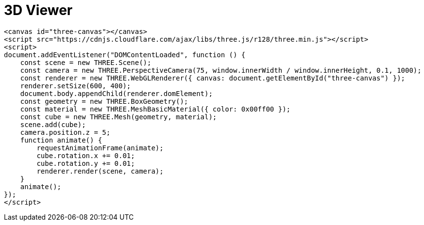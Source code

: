 = 3D Viewer

[source,html]
----
<canvas id="three-canvas"></canvas>
<script src="https://cdnjs.cloudflare.com/ajax/libs/three.js/r128/three.min.js"></script>
<script>
document.addEventListener("DOMContentLoaded", function () {
    const scene = new THREE.Scene();
    const camera = new THREE.PerspectiveCamera(75, window.innerWidth / window.innerHeight, 0.1, 1000);
    const renderer = new THREE.WebGLRenderer({ canvas: document.getElementById("three-canvas") });
    renderer.setSize(600, 400);
    document.body.appendChild(renderer.domElement);
    const geometry = new THREE.BoxGeometry();
    const material = new THREE.MeshBasicMaterial({ color: 0x00ff00 });
    const cube = new THREE.Mesh(geometry, material);
    scene.add(cube);
    camera.position.z = 5;
    function animate() {
        requestAnimationFrame(animate);
        cube.rotation.x += 0.01;
        cube.rotation.y += 0.01;
        renderer.render(scene, camera);
    }
    animate();
});
</script>
----
